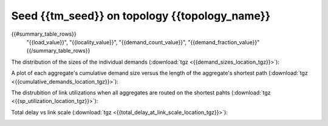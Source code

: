 .. _interesting_{{interesting_index}}:

Seed {{tm_seed}} on topology {{topology_name}}
------------------------

.. csv-table:: Summary
   :header: "load", "locality", "demand count", "fraction of all pairs"
   :widths: 10, 10, 15, 15

{{#summary_table_rows}}
   "{{load_value}}", "{{locality_value}}", "{{demand_count_value}}", "{{demand_fraction_value}}"{{/summary_table_rows}}

The distribution of the sizes of the individual demands (:download:`tgz <{{demand_sizes_location_tgz}}>`):

.. image:: {{demand_sizes_location}}

A plot of each aggregate's cumulative demand size versus the length of 
the aggregate's shortest path (:download:`tgz <{{cumulative_demands_location_tgz}}>`):

.. image:: {{cumulative_demands_location}}

The distrubition of link utilizations when all aggregates are routed on the 
shortest pahts (:download:`tgz <{{sp_utilization_location_tgz}}>`):

.. image:: {{sp_utilization_location}}

Total delay vs link scale (:download:`tgz <{{total_delay_at_link_scale_location_tgz}}>`):

.. image:: {{total_delay_at_link_scale_location}}
